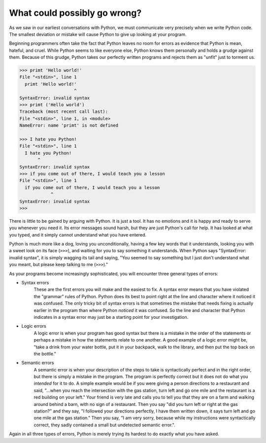 What could possibly go wrong?
-----------------------------

As we saw in our earliest conversations with Python, we must communicate
very precisely when we write Python code. The smallest deviation or
mistake will cause Python to give up looking at your program.

Beginning programmers often take the fact that Python leaves no room for
errors as evidence that Python is mean, hateful, and cruel. While Python
seems to like everyone else, Python knows them personally and holds a
grudge against them. Because of this grudge, Python takes our perfectly
written programs and rejects them as "unfit" just to torment us.

.. code-block:: python

   >>> primt 'Hello world!'
   File "<stdin>", line 1
     primt 'Hello world!'
                        ^
   SyntaxError: invalid syntax
   >>> primt ('Hello world')
   Traceback (most recent call last):
   File "<stdin>", line 1, in <module>
   NameError: name 'primt' is not defined

   >>> I hate you Python!
   File "<stdin>", line 1
     I hate you Python!
          ^
   SyntaxError: invalid syntax
   >>> if you come out of there, I would teach you a lesson
   File "<stdin>", line 1
     if you come out of there, I would teach you a lesson
               ^
   SyntaxError: invalid syntax
   >>>


There is little to be gained by arguing with Python. It is just a tool.
It has no emotions and it is happy and ready to serve you whenever you
need it. Its error messages sound harsh, but they are just Python's call
for help. It has looked at what you typed, and it simply cannot
understand what you have entered.

Python is much more like a dog, loving you unconditionally, having a few
key words that it understands, looking you with a sweet look on its face
(\ ``>>>``\ ), and waiting for you to say something it
understands. When Python says "SyntaxError: invalid syntax", it is
simply wagging its tail and saying, "You seemed to say something but I
just don't understand what you meant, but please keep talking to me
(\ ``>>>``\ )."

As your programs become increasingly sophisticated, you will encounter
three general types of errors:

* Syntax errors
    These are the first errors you will make and the easiest to fix. A
    syntax error means that you have violated the "grammar" rules of
    Python. Python does its best to point right at the line and
    character where it noticed it was confused. The only tricky bit of
    syntax errors is that sometimes the mistake that needs fixing is
    actually earlier in the program than where Python
    *noticed* it was confused. So the line and character
    that Python indicates in a syntax error may just be a starting point
    for your investigation.

* Logic errors
    A logic error is when your program has good syntax but there is a
    mistake in the order of the statements or perhaps a mistake in how
    the statements relate to one another. A good example of a logic
    error might be, "take a drink from your water bottle, put it in your
    backpack, walk to the library, and then put the top back on the
    bottle."

* Semantic errors
    A semantic error is when your description of the steps to take is
    syntactically perfect and in the right order, but there is simply a
    mistake in the program. The program is perfectly correct but it does
    not do what you *intended* for it to do. A simple
    example would be if you were giving a person directions to a
    restaurant and said, "...when you reach the intersection with the
    gas station, turn left and go one mile and the restaurant is a red
    building on your left." Your friend is very late and calls you to
    tell you that they are on a farm and walking around behind a barn,
    with no sign of a restaurant. Then you say "did you turn left or
    right at the gas station?" and they say, "I followed your directions
    perfectly, I have them written down, it says turn left and go one
    mile at the gas station." Then you say, "I am very sorry, because
    while my instructions were syntactically correct, they sadly
    contained a small but undetected semantic error.".

Again in all three types of errors, Python is merely trying its hardest
to do exactly what you have asked.

.. mchoice:: intro-gowrong-mc-error
    :practice: T
    :answer_a: Logic error
    :answer_b: Semantic error
    :answer_c: Syntax error
    :answer_d: No error
    :correct: c
    :feedback_a: Try again!
    :feedback_b: Try again!
    :feedback_c: Correct! Print statements need parentheses.
    :feedback_d: This will throw an error.

    What type of error would this code produce?

    ::

      print "Hello world!"

.. mchoice:: intro-gowrong-mc-semantic
    :practice: T
    :answer_a: Forgetting to multiply by pi when calculating the circumference of a circle.
    :answer_b: Forgetting to use quotation marks around a string.
    :answer_c: Trying to use the string "32" in math equations.
    :correct: a
    :feedback_a: Correct! This will produce the wrong answer because the programmer implemented the solution incorrectly. This is a semantic error.
    :feedback_b: Try again! This will cause a syntax error and not run.
    :feedback_c: Try again!

    Which of the following is a semantic error?

.. mchoice:: intro-gowrong-mc-syntax
    :practice: T
    :answer_a: The programmer
    :answer_b: The interpreter/compiler.
    :answer_c: The user.
    :correct: b
    :feedback_a: Try again!.
    :feedback_b: Correct!
    :feedback_c: Try again!

    Who/what finds syntax errors?
